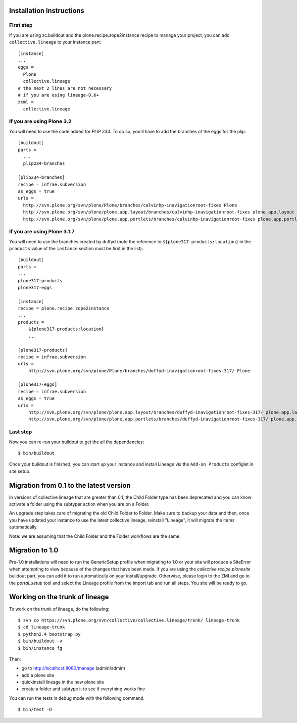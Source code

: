 Installation Instructions
=========================

First step
----------

If you are using zc.buildout and the plone.recipe.zope2instance
recipe to manage your project, you can add ``collective.lineage``
to your instance part::

    [instance]
    ...
    eggs =
      Plone
      collective.lineage
    # the next 2 lines are not necessary
    # if you are using lineage-0.6+
    zcml =
      collective.lineage


If you are using Plone 3.2
---------------------------

You will need to use the code added for `PLIP 234`.
To do so, you'll have to add the branches of the eggs for the plip::

    [buildout]
    parts =
      ...
      plip234-branches
    
    [plip234-branches]
    recipe = infrae.subversion
    as_eggs = true
    urls =
      http://svn.plone.org/svn/plone/Plone/branches/calvinhp-inavigationroot-fixes Plone
      http://svn.plone.org/svn/plone/plone.app.layout/branches/calvinhp-inavigationroot-fixes plone.app.layout
      http://svn.plone.org/svn/plone/plone.app.portlets/branches/calvinhp-inavigationroot-fixes plone.app.portlets

If you are using Plone 3.1.7
----------------------------

You will need to use the branches created by duffyd (note the reference
to ``${plone317-products:location}`` in the ``products`` value of the
``instance`` section must be first in the list)::

    [buildout]
    parts =
    ...
    plone317-products
    plone317-eggs
    
    [instance]
    recipe = plone.recipe.zope2instance
    ...
    products =
        ${plone317-products:location}
        ...
    
    [plone317-products]
    recipe = infrae.subversion
    urls =
        http://svn.plone.org/svn/plone/Plone/branches/duffyd-inavigationroot-fixes-317/ Plone
    
    [plone317-eggs]
    recipe = infrae.subversion
    as_eggs = true
    urls =
        http://svn.plone.org/svn/plone/plone.app.layout/branches/duffyd-inavigationroot-fixes-317/ plone.app.layout
        http://svn.plone.org/svn/plone/plone.app.portlets/branches/duffyd-inavigationroot-fixes-317/ plone.app.portlets


Last step
---------

Now you can re-run your buildout to get the all the dependencies::

    $ bin/buildout

Once your buildout is finished, you can start up your instance and install Lineage via the ``Add-on Products`` configlet in site setup.

.. _PLIP 234: http://plone.org/products/plone/roadmap/234

Migration from 0.1 to the latest version
========================================

In versions of collective.lineage that are greater than 0.1, the Child Folder type
has been deprecated and you can know activate a folder using
the subtyper action when you are on a Folder.

An upgrade step takes care of migrating the old Child Folder
to Folder. Make sure to backup your data and then, once you
have updated your instance to use the latest collective.lineage,
reinstall "Lineage", it will migrate the items automatically.

Note: we are assuming that the Child Folder and the Folder workflows
are the same.

Migration to 1.0
================

Pre-1.0 installations will need to run the GenericSetup profile when migrating to 1.0 or your site will produce a SiteError when attempting to view because of the changes that have been made. If you are using the `collective.recipe.plonesite` buildout part, you can add it to run automatically on your install/upgrade. Otherwise, please login to the ZMI and go to the `portal_setup` tool and select the Lineage profile from the import tab and run all steps. You site will be ready to go.

Working on the trunk of lineage
===============================

To work on the trunk of lineage, do the following::

    $ svn co https://svn.plone.org/svn/collective/collective.lineage/trunk/ lineage-trunk
    $ cd lineage-trunk
    $ python2.4 bootstrap.py
    $ bin/buildout -v
    $ bin/instance fg

Then:

- go to  http://localhost:8080/manage (admin/admin)
- add a plone site
- quickinstall lineage in the new plone site
- create a folder and subtype it to see if everything works fine 

You can run the tests in debug mode with the following command::

    $ bin/test -D

